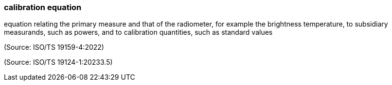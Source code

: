 === calibration equation

equation relating the primary measure and that of the radiometer, for example the brightness temperature, to subsidiary measurands, such as powers, and to calibration quantities, such as standard values

(Source: ISO/TS 19159-4:2022)

(Source: ISO/TS 19124-1:20233.5)

